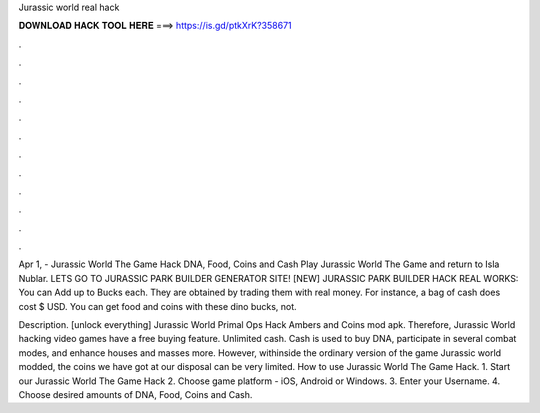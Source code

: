 Jurassic world real hack



𝐃𝐎𝐖𝐍𝐋𝐎𝐀𝐃 𝐇𝐀𝐂𝐊 𝐓𝐎𝐎𝐋 𝐇𝐄𝐑𝐄 ===> https://is.gd/ptkXrK?358671



.



.



.



.



.



.



.



.



.



.



.



.

Apr 1, - Jurassic World The Game Hack DNA, Food, Coins and Cash Play Jurassic World The Game and return to Isla Nublar. LETS GO TO JURASSIC PARK BUILDER GENERATOR SITE! [NEW] JURASSIC PARK BUILDER HACK REAL WORKS:  You can Add up to Bucks each. They are obtained by trading them with real money. For instance, a bag of cash does cost $ USD. You can get food and coins with these dino bucks, not.

Description. [unlock everything] Jurassic World Primal Ops Hack Ambers and Coins mod apk. Therefore, Jurassic World hacking video games have a free buying feature. Unlimited cash. Cash is used to buy DNA, participate in several combat modes, and enhance houses and masses more. However, withinside the ordinary version of the game Jurassic world modded, the coins we have got at our disposal can be very limited. How to use Jurassic World The Game Hack. 1. Start our Jurassic World The Game Hack 2. Choose game platform - iOS, Android or Windows. 3. Enter your Username. 4. Choose desired amounts of DNA, Food, Coins and Cash.
